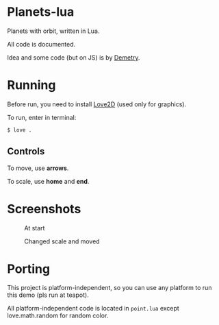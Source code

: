 * Planets-lua

Planets with orbit, written in Lua.

All code is documented.

Idea and some code (but on JS) is
by [[https://github.com/DemetryF][Demetry]].

* Running

Before run, you need to install
[[https://love2d.org/][Love2D]] (used only for graphics).

To run, enter in terminal:
#+begin_src sh
$ love .
#+end_src

** Controls

To move, use *arrows*.

To scale, use *home* and *end*.

* Screenshots

#+caption: At start
[[./scr/1.png]]

#+caption: Changed scale and moved
[[./scr/2.png]]

* Porting

This project is platform-independent, so
you can use any platform to run this demo (pls run at teapot).

All platform-independent code is located in ~point.lua~
except love.math.random for random color.
